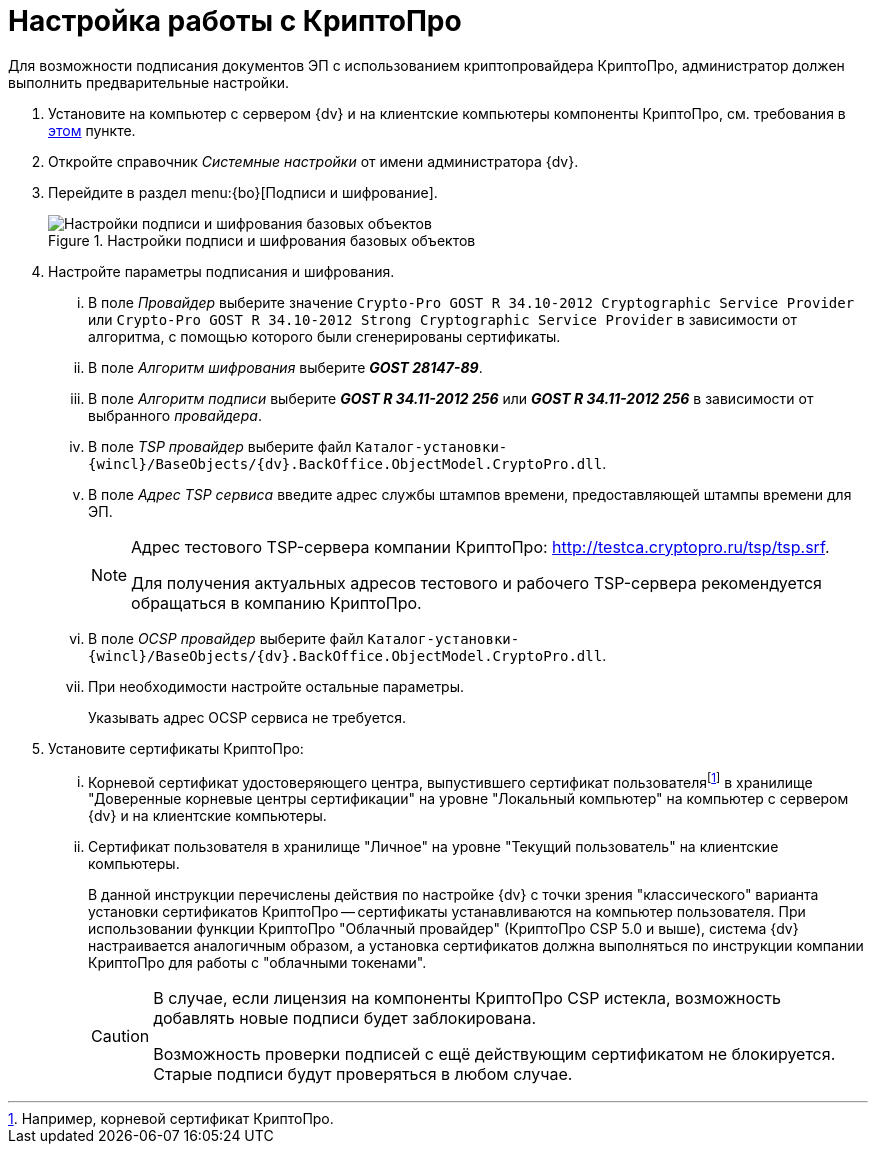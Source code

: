 = Настройка работы с КриптоПро

Для возможности подписания документов ЭП с использованием криптопровайдера КриптоПро, администратор должен выполнить предварительные настройки.

. Установите на компьютер с сервером {dv} и на клиентские компьютеры компоненты КриптоПро, см. требования в xref:ROOT:requirements.adoc#crypto-pro[этом] пункте.
. Откройте справочник _Системные настройки_ от имени администратора {dv}.
. Перейдите в раздел menu:{bo}[Подписи и шифрование].
+
.Настройки подписи и шифрования базовых объектов
image::signature-encryption.png[Настройки подписи и шифрования базовых объектов]
+
. Настройте параметры подписания и шифрования.
+
[lowerroman]
.. В поле _Провайдер_ выберите значение `Crypto-Pro GOST R 34.10-2012 Cryptographic Service Provider` или `Crypto-Pro GOST R 34.10-2012 Strong Cryptographic Service Provider` в зависимости от алгоритма, с помощью которого были сгенерированы сертификаты.
.. В поле _Алгоритм шифрования_ выберите *_GOST 28147-89_*.
.. В поле _Алгоритм подписи_ выберите *_GOST R 34.11-2012 256_* или *_GOST R 34.11-2012 256_* в зависимости от выбранного _провайдера_.
.. В поле _TSP провайдер_ выберите файл `Каталог-установки-{wincl}/BaseObjects/{dv}.BackOffice.ObjectModel.CryptoPro.dll`.
.. В поле _Адрес TSP сервиса_ введите адрес службы штампов времени, предоставляющей штампы времени для ЭП.
+
[NOTE]
====
Адрес тестового TSP-сервера компании КриптоПро: http://testca.cryptopro.ru/tsp/tsp.srf.

Для получения актуальных адресов тестового и рабочего TSP-сервера рекомендуется обращаться в компанию КриптоПро.
====
+
.. В поле _OCSP провайдер_ выберите файл `Каталог-установки-{wincl}/BaseObjects/{dv}.BackOffice.ObjectModel.CryptoPro.dll`.
.. При необходимости настройте остальные параметры.
+
Указывать адрес OCSP сервиса не требуется.
+
. Установите сертификаты КриптоПро:
+
[lowerroman]
.. Корневой сертификат удостоверяющего центра, выпустившего сертификат пользователяfootnote:[Например, корневой сертификат КриптоПро.] в хранилище "Доверенные корневые центры сертификации" на уровне "Локальный компьютер" на компьютер с сервером {dv} и на клиентские компьютеры.
.. Сертификат пользователя в хранилище "Личное" на уровне "Текущий пользователь" на клиентские компьютеры.
+
В данной инструкции перечислены действия по настройке {dv} с точки зрения "классического" варианта установки сертификатов КриптоПро -- сертификаты устанавливаются на компьютер пользователя. При использовании функции КриптоПро "Облачный провайдер" (КриптоПро CSP 5.0 и выше), система {dv} настраивается аналогичным образом, а установка сертификатов должна выполняться по инструкции компании КриптоПро для работы с "облачными токенами".
+
[CAUTION]
====
В случае, если лицензия на компоненты КриптоПро CSP истекла, возможность добавлять новые подписи будет заблокирована.

Возможность проверки подписей с ещё действующим сертификатом не блокируется. Старые подписи будут проверяться в любом случае.
====
